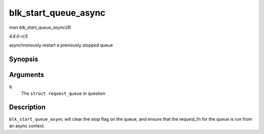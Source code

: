.. -*- coding: utf-8; mode: rst -*-

.. _API-blk-start-queue-async:

=====================
blk_start_queue_async
=====================

*man blk_start_queue_async(9)*

*4.6.0-rc5*

asynchronously restart a previously stopped queue


Synopsis
========

.. c:function:: void blk_start_queue_async( struct request_queue * q )

Arguments
=========

``q``
    The ``struct request_queue`` in question


Description
===========

``blk_start_queue_async`` will clear the stop flag on the queue, and
ensure that the request_fn for the queue is run from an async context.


.. ------------------------------------------------------------------------------
.. This file was automatically converted from DocBook-XML with the dbxml
.. library (https://github.com/return42/sphkerneldoc). The origin XML comes
.. from the linux kernel, refer to:
..
.. * https://github.com/torvalds/linux/tree/master/Documentation/DocBook
.. ------------------------------------------------------------------------------
